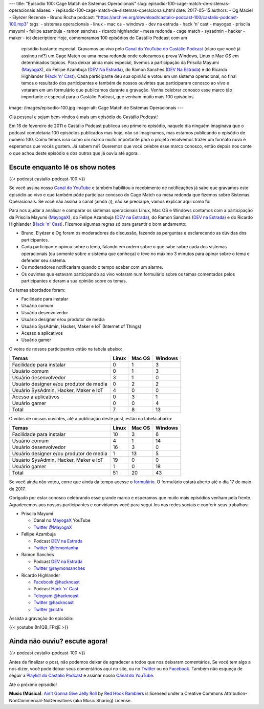 ---
title: "Episódio 100: Cage Match de Sistemas Operacionais"
slug: episodio-100-cage-match-de-sistemas-operacionais
aliases:
- /episodio-100-cage-match-de-sistemas-operacionais.html
date: 2017-05-15
authors:
- Og Maciel
- Elyézer Rezende
- Bruno Rocha
podcast: "https://archive.org/download/castalio-podcast-100/castalio-podcast-100.mp3"
tags:
- sistemas operacionais
- linux
- mac os
- windows
- dev na estrada
- hack 'n' cast
- mayogax
- priscila mayumi
- fellipe azambuja
- ramon sanches
- ricardo highlander
- mesa redonda
- cage match
- sysadmin
- hacker
- maker
- iot
description: Hoje, comemoramos 100 episódios do Castálio Podcast com um
              episódio bastante especial. Gravamos ao vivo pelo `Canal do
              YouTube do Castálio Podcast`_ (claro que você já assinou né?) um
              Cage Match ou uma mesa redonda onde colocamos a prova Windows,
              Linux e Mac OS em determinados tópicos. Para deixar ainda mais
              especial, tivemos a participação da Priscila Mayumi (`MayogaX`_),
              do Fellipe Azambuja (`DEV Na Estrada`_), do Ramon Sanches (`DEV
              Na Estrada`_) e do Ricardo Highlander (`Hack 'n' Cast`_). Cada
              participante deu sua opinião e votou em um sistema operacional,
              no final temos o resultado dos participantes e também de nossos
              ouvintes que participaram conosco ao vivo e votaram em um
              formulário que publicamos durante a gravação. Venha celebrar
              conosco esse marco tão importante e especial para o Castálio
              Podcast, que venham muito mais 100 episódios.
image: /images/episodio-100.jpg
image-alt: Cage Match de Sistemas Operacionais
---

Olá pessoal e sejam bem-vindos à mais um episódio do Castálio Podcast!

Em 16 de fevereiro de 2011 o Castálio Podcast publicou seu primeiro episódio,
naquele dia ninguém imaginava que o podcast completaria 100 episódios
publicados mas hoje, não só imaginamos, mas estamos publicando o episódio de
número 100. Como temos isso como um marco muito importante para o projeto
resolvemos trazer um formato novo e esperamos que vocês gostem. Já sabem né?
Queremos que você celebre esse marco conosco, então depois nos conte o que
achou deste episódio e dos outros que já ouviu até agora.

.. more

Escute enquanto lê os show notes
--------------------------------

{{< podcast castalio-podcast-100 >}}

.. raw:: html

    <br />

Se você assina nosso `Canal do YouTube`_ e também habilitou o recebimento de
notificações já sabe que gravamos este episódio ao vivo e que também pôde
participar conosco do Cage Match ou mesa redonda que fizemos sobre Sistemas
Operacionais. Se você não assina o canal (ainda :)), não se preocupe, vamos
explicar aqui como foi.

Para nos ajudar a analisar e comparar os sistemas operacionais Linux, Mac OS e
Windows contamos com a participação da Priscila Mayumi (`MayogaX`_), do Fellipe
Azambuja (`DEV na Estrada`_), do Ramon Sanches (`DEV na Estrada`_) e do Ricardo
Highlander (`Hack 'n' Cast`_). Fizemos algumas regras só para garantir o bom
andamento:

* Bruno, Elyézer e Og foram os moderadores da discussão, fazendo as perguntas e
  esclarecendo as dúvidas dos participantes.
* Cada participante opinou sobre o tema, falando em ordem sobre o que sabe
  sobre cada dos sistemas operacionais (ou somente sobre o sistema que conheça)
  e teve no máximo 3 minutos para opinar sobre o tema e defender seu sistema.
* Os moderadores notificariam quando o tempo acabar com um alarme.
* Os ouvintes que estavam participando ao vivo votaram num formulário sobre os
  temas comentados pelos participantes e deram a sua opinião sobre os temas.

Os temas abordados foram:

* Facilidade para instalar
* Usuário comum
* Usuário desenvolvedor
* Usuário designer e/ou produtor de media
* Usuário SysAdmin, Hacker, Maker e IoT (Internet of Things)
* Acesso a aplicativos
* Usuário gamer

O votos de nossos participantes estão na tabela abaixo:

.. table::
   :class: table table-bordered table-striped

   =======================================  =====  ======  =======
   Temas                                    Linux  Mac OS  Windows
   =======================================  =====  ======  =======
   Facilidade para instalar                 0      1       3
   Usuário comum                            0      1       3
   Usuário desenvolvedor                    3      1       0
   Usuário designer e/ou produtor de media  0      2       2
   Usuário SysAdmin, Hacker, Maker e IoT    4      0       0
   Acesso a aplicativos                     0      3       1
   Usuário gamer                            0      0       4
   ---------------------------------------  -----  ------  -------
   Total                                    7      8       13
   =======================================  =====  ======  =======

O votos de nossos ouvintes, até a publicação deste post, estão na tabela
abaixo:

.. table::
   :class: table table-bordered table-striped

   =======================================  =====  ======  =======
   Temas                                    Linux  Mac OS  Windows
   =======================================  =====  ======  =======
   Facilidade para instalar                 10     3       6
   Usuário comum                            4      1       14
   Usuário desenvolvedor                    16     3       0
   Usuário designer e/ou produtor de media  1      13      5
   Usuário SysAdmin, Hacker, Maker e IoT    19     0       0
   Usuário gamer                            1      0       18
   ---------------------------------------  -----  ------  -------
   Total                                    51     20      43
   =======================================  =====  ======  =======

Se você ainda não votou, corre que ainda da tempo acesse o `formulário
<http://bit.ly/Castalio100form>`_. O formulário estará aberto até o dia 17 de
maio de 2017.

Obrigado por estar conosco celebrando esse grande marco e esperamos que muito
mais episódios venham pela frente. Agradecemos aos nossos participantes e
convidamos você para segui-los nas redes sociais e conferir seus trabalhos:

* Priscila Mayumi

  * Canal no `MayogaX`_ YouTube
  * `Twitter @MayogaX <https://twitter.com/MayogaX>`_

* Fellipe Azambuja

  * Podcast `DEV na Estrada`_
  * `Twitter `@femontanha <https://twitter.com/femontanha>`_

* Ramon Sanches

  * Podcast `DEV na Estrada`_
  * `Twitter @raymonsanches <https://twitter.com/raymonsanches>`_

* Ricardo Highlander

  * `Facebook @hackncast <https://www.facebook.com/hackncast>`_
  * Podcast `Hack 'n' Cast`_
  * `Telegram @hackncast <https://t.me/hackncast>`_
  * `Twitter @hackncast <https://twitter.com/hackncast>`_
  * `Twitter @rictm <https://twitter.com/rictm>`_

Assista a gravação do episódio:

{{< youtube 8n1QB_FPxjE >}}

Ainda não ouviu? escute agora!
------------------------------

{{< podcast castalio-podcast-100 >}}

Antes de finalizar o post, não podemos deixar de agradecer a todos que nos
deixaram comentários. Se você tem algo a nos dizer, você pode deixar seus
comentários aqui no site, ou no `Twitter <https://twitter.com/castaliopod>`_ ou
no `Facebook <https://www.facebook.com/castaliopod>`_. Também não esqueça de
seguir a `Playlist do Castálio Podcast
<https://open.spotify.com/user/elyezermr/playlist/0PDXXZRXbJNTPVSnopiMXg>`_ e
assinar nosso `Canal do YouTube`_.

Até o próximo episódio!


.. class:: alert alert-info

    **Music (Música)**: `Ain't Gonna Give Jelly Roll`_ by `Red Hook Ramblers`_ is licensed under a Creative Commons Attribution-NonCommercial-NoDerivatives (aka Music Sharing) License.

.. Mentioned
.. _Canal do YouTube do Castálio Podcast: http://bit.ly/CanalCastalio
.. _Canal do YouTube: http://bit.ly/CanalCastalio
.. _MayogaX: https://www.youtube.com/mayogax
.. _DEV na Estrada: http://devnaestrada.com.br
.. _Hack 'n' Cast: http://hackncast.org/

.. Footer
.. _Ain't Gonna Give Jelly Roll: http://freemusicarchive.org/music/Red_Hook_Ramblers/Live__WFMU_on_Antique_Phonograph_Music_Program_with_MAC_Feb_8_2011/Red_Hook_Ramblers_-_12_-_Aint_Gonna_Give_Jelly_Roll
.. _Red Hook Ramblers: http://www.redhookramblers.com/
